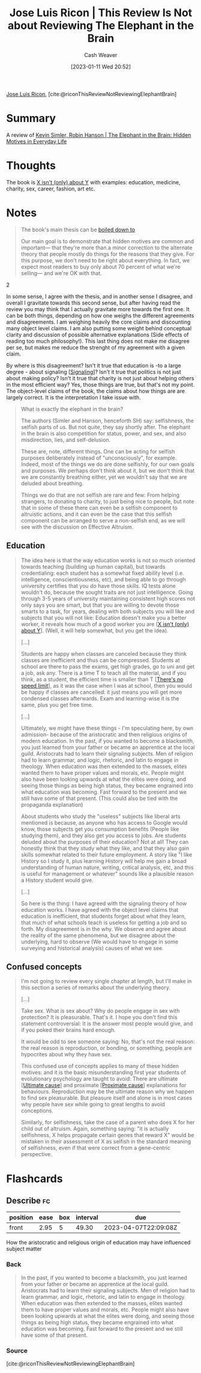 :PROPERTIES:
:ROAM_REFS: [cite:@riconThisReviewNotReviewingElephantBrain]
:ID:       796ad559-ee93-4896-9101-a3395c7dd2d4
:LAST_MODIFIED: [2023-02-17 Fri 06:58]
:END:
#+title: Jose Luis Ricon | This Review Is Not about Reviewing The Elephant in the Brain
#+hugo_custom_front_matter: :slug "796ad559-ee93-4896-9101-a3395c7dd2d4"
#+author: Cash Weaver
#+date: [2023-01-11 Wed 20:52]
#+filetags: :reference:

[[id:803ade2e-9b8f-4bac-9ddb-565e9a8bfce7][Jose Luis Ricon]], [cite:@riconThisReviewNotReviewingElephantBrain]

* Summary
A review of [[id:fb0b2586-5705-4114-b735-7062ccd56043][Kevin Simler, Robin Hanson | The Elephant in the Brain: Hidden Motives in Everyday Life]]
* Thoughts
The book is [[id:064e87e5-6a2d-480f-9cab-9ae1c1cc3ba4][X isn't (only) about Y]] with examples: education, medicine, charity, sex, career, fashion, art etc.

* Notes

#+begin_quote
The book's main thesis can be [[http://www.overcomingbias.com/2018/01/ten-could-be-twenty-or-more.html][boiled down to]]

#+begin_quote2
Our main goal is to demonstrate that hidden motives are common and important--- that they're more than a minor correction to the alternate theory that people mostly do things for the reasons that they give. For this purpose, we don't need to be right about everything. In fact, we expect most readers to buy only about 70 percent of what we're selling--- and we're OK with that.
#+end_quote2

In some sense, I agree with the thesis, and in another sense I disagree, and overall I gravitate towards this second sense, but after having read the review you may think that I actually gravitate more towards the first one. It can be both things, depending on how one weighs the different agreements and disagreements. I am weighing heavily the core claims and discounting many object level claims. I am also putting some weight behind conceptual clarity and discussion of possible alternative explanations (Side effects of reading too much philosophy!). This last thing does not make me disagree per se, but makes me reduce the strenght of my agreement with a given claim.

By where is this disagreement? Isn't it true that education is -to a large degree - about signaling [[[id:0a3904f5-1484-4c12-8abb-005c707401e1][Signaling]]]? Isn't it true that politics is not just about making policy? Isn't it true that charity is not just about helping others in the most efficient way? Yes, those things are true, but that's not my point. The object-level claims of the book, the claims about how things are are largely correct. It is the interpretation I take issue with.
#+end_quote

#+begin_quote
What is exactly the elephant in the brain?

The authors (Simler and Hanson, henceforth SH) say: selfishness, the selfish parts of us. But not quite, they say shortly after. The elephant in the brain is also competition for status, power, and sex, and also misdirection, lies, and self-delusion.

These are, note, different things. One can be acting for selfish purposes deliberately instead of "unconsciously", for example. Indeed, most of the things we do are done selfishly, for our own goals and purposes. We perhaps don't think about it, but we don't think that we are constantly breathing either, yet we wouldn't say that we are deluded about breathing.

Things we do that are not selfish are rare and few: From helping strangers, to donating to charity, to just being nice to people, but note that in some of these there can even be a selfish component to altruistic actions, and it can even be the case that this selfish component can be arranged to serve a non-selfish end, as we will see with the discussion on Effective Altruism.
#+end_quote
** Education

#+begin_quote
The idea here is that the way education works is not so much oriented towards teaching (building up human capital), but towards credentialing: each student has a somewhat fixed ability level (i.e. intelligence, conscientiousness, etc), and being able to go through university certifies that you do have those skills. IQ tests alone wouldn't do, because the sought traits are not just intelligence. Going through 3-5 years of university maintaining consistent high scores not only says you are smart, but that you are willing to devote those smarts to a task, for years, dealing with both subjects you will like and subjects that you will not like: Education doesn't make you a better worker, it reveals how much of a good worker you are [[[id:064e87e5-6a2d-480f-9cab-9ae1c1cc3ba4][X isn't (only) about Y]]]. (Well, it will help somewhat, but you get the idea).

[...]

Students are happy when classes are canceled because they think classes are inefficient and thus can be compressed. Students at school are there to pass the exams, get high grades, go to uni and get a job, ask any. There is a time T to teach all the material, and if you think, as a student, the efficient time is smaller than T [[[id:d737d99b-5154-41f2-8b31-7c3ba860d4e0][There's no speed limit]]], as it was the case when I was at school, then you would be happy if classes are cancelled: it just means you will get more condensed classes afterwards. Exam and learning-wise it is the same, plus you get free time.

[...]

Ultimately, we might have these things - I'm speculating here, by own admission- because of the aristocratic and then religious origins of modern education. In the past, if you wanted to become a blacksmith, you just learned from your father or became an apprentice at the local guild. Aristocrats had to learn their signaling subjects. Men of religion had to learn grammar, and logic, rhetoric, and latin to engage in theology. When education was then extended to the masses, elites wanted them to have proper values and morals, etc. People might also have been looking upwards at what the elites were doing, and seeing those things as being high status, they became engrained into what education was becoming. Fast forward to the present and we still have some of that present. (This could also be tied with the propaganda explanation)

About students who study the "useless" subjects like liberal arts mentioned is because, as anyone who has access to Google would know, those subjects get you consumption benefits (People like studying them), and they also get you access to jobs. Are students deluded about the purposes of their education? Not at all! They can honestly think that they study what they like, and that they also gain skills somewhat related to their future employment. A story like "I like History so I study it, plus learning History will help me gain a broad understanding of human nature, writing, critical analysis, etc, and this is useful for management or whatever" sounds like a plausible reason a History student would give.

[...]

So here is the thing: I have agreed with the signaling theory of how education works. I have agreed with the object level claims that education is inefficient, that students forget about what they learn, that much of what schools teach is useless for getting a job and so forth. My disagreement is in the why. We observe and agree about the reality of the same phenomena, but we disagree about the underlying, hard to observe (We would have to engage in some surveying and historical analysis) causes of what we see.
#+end_quote
** Confused concepts

#+begin_quote
I'm not going to review every single chapter at length, but I'll make in this section a series of remarks about the underlying theory.

[...]

Take sex. What is sex about? Why do people engage in sex with protection? It is pleasurable. That's it. I hope you don't find this statement controversial: It is the answer most people would give, and if you poked their brains hard enough.

It would be odd to see someone saying: No, that's not the real reason: the real reason is reproduction, or bonding, or something, people are hypocrites about why they have sex.

This confused use of concepts applies to many of these hidden motives: and it is the basic misunderstanding first year students of evolutionary psychology are taught to avoid: There are ultimate [[[id:9245a0f6-660f-4820-9e03-793dc5978686][Ultimate cause]]] and proximate [[[id:b17c08ec-80de-45e5-8a8e-529b0f31142c][Proximate cause]]] explanations for behaviours. Reproduction may be the ultimate reason why we happen to find sex pleasurable. But pleasure itself and alone is in most cases why people have sex while going to great lengths to avoid conceptions.

Similarly, for selfishness, take the case of a parent who does X for her child out of altruism. Again, something saying: "it is actually selfishness, X helps propagate certain genes that reward X" would be mistaken in their assessment of X as selfish in the standard meaning of selfishness, even if that were correct from a gene-centric perspective.
#+end_quote

* Flashcards
** Describe :fc:
:PROPERTIES:
:CREATED: [2023-01-12 Thu 11:16]
:FC_CREATED: 2023-01-12T19:17:47Z
:FC_TYPE:  normal
:ID:       185a87fe-d9bc-41cb-889a-62e0f2780f68
:END:
:REVIEW_DATA:
| position | ease | box | interval | due                  |
|----------+------+-----+----------+----------------------|
| front    | 2.95 |   5 |    49.30 | 2023-04-07T22:09:08Z |
:END:

How the aristocratic and religious origin of education may have influenced subject matter

*** Back
#+begin_quote
In the past, if you wanted to become a blacksmith, you just learned from your father or became an apprentice at the local guild. Aristocrats had to learn their signaling subjects. Men of religion had to learn grammar, and logic, rhetoric, and latin to engage in theology. When education was then extended to the masses, elites wanted them to have proper values and morals, etc. People might also have been looking upwards at what the elites were doing, and seeing those things as being high status, they became engrained into what education was becoming. Fast forward to the present and we still have some of that present.
#+end_quote
*** Source
[cite:@riconThisReviewNotReviewingElephantBrain]
#+print_bibliography: